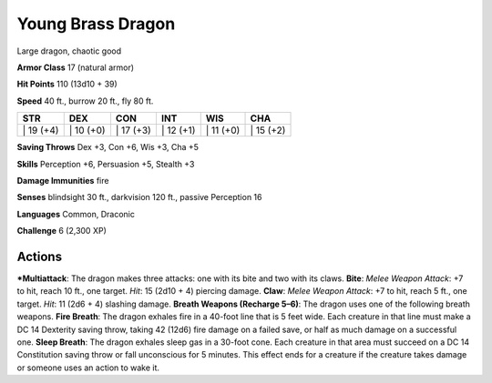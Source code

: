 Young Brass Dragon  
-------------------------------------------------------------


Large dragon, chaotic good

**Armor Class** 17 (natural armor)

**Hit Points** 110 (13d10 + 39)

**Speed** 40 ft., burrow 20 ft., fly 80 ft.

+--------------+--------------+--------------+--------------+--------------+--------------+
| STR          | DEX          | CON          | INT          | WIS          | CHA          |
+==============+==============+==============+==============+==============+==============+
| \| 19 (+4)   | \| 10 (+0)   | \| 17 (+3)   | \| 12 (+1)   | \| 11 (+0)   | \| 15 (+2)   |
+--------------+--------------+--------------+--------------+--------------+--------------+

**Saving Throws** Dex +3, Con +6, Wis +3, Cha +5

**Skills** Perception +6, Persuasion +5, Stealth +3

**Damage Immunities** fire

**Senses** blindsight 30 ft., darkvision 120 ft., passive Perception 16

**Languages** Common, Draconic

**Challenge** 6 (2,300 XP)

Actions
~~~~~~~~~~~~~~~~~~~~~~~~~~~~~~

***Multiattack**: The dragon makes three attacks: one with its bite and
two with its claws. **Bite**: *Melee Weapon Attack*: +7 to hit, reach 10
ft., one target. *Hit*: 15 (2d10 + 4) piercing damage. **Claw**: *Melee
Weapon Attack*: +7 to hit, reach 5 ft., one target. *Hit*: 11 (2d6 + 4)
slashing damage. **Breath Weapons (Recharge 5–6)**: The dragon uses one
of the following breath weapons. **Fire Breath**: The dragon exhales
fire in a 40-foot line that is 5 feet wide. Each creature in that line
must make a DC 14 Dexterity saving throw, taking 42 (12d6) fire damage
on a failed save, or half as much damage on a successful one. **Sleep
Breath**: The dragon exhales sleep gas in a 30-foot cone. Each creature
in that area must succeed on a DC 14 Constitution saving throw or fall
unconscious for 5 minutes. This effect ends for a creature if the
creature takes damage or someone uses an action to wake it.
